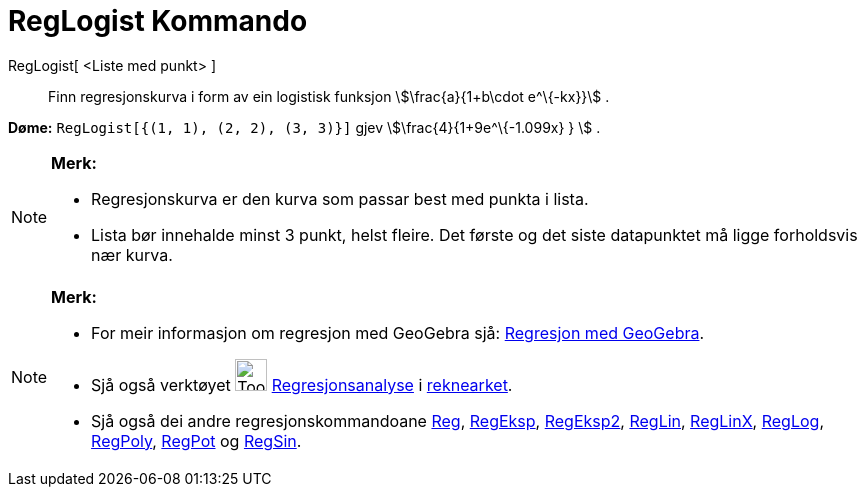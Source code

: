 = RegLogist Kommando
:page-en: commands/FitLogistic
ifdef::env-github[:imagesdir: /nn/modules/ROOT/assets/images]

RegLogist[ <Liste med punkt> ]::
  Finn regresjonskurva i form av ein logistisk funksjon stem:[\frac{a}{1+b\cdot e^\{-kx}}] .

[EXAMPLE]
====

*Døme:* `++RegLogist[{(1, 1), (2, 2), (3, 3)}]++` gjev stem:[\frac{4}{1+9e^\{-1.099x} } ] .

====

[NOTE]
====

*Merk:*

* Regresjonskurva er den kurva som passar best med punkta i lista.
* Lista bør innehalde minst 3 punkt, helst fleire. Det første og det siste datapunktet må ligge forholdsvis nær kurva.

====

[NOTE]
====

*Merk:*

* For meir informasjon om regresjon med GeoGebra sjå:
http://www.geogebra.no/filer/opplaring/RegresjonMedGeoGebra.pdf[Regresjon med GeoGebra].
* Sjå også verktøyet image:Tool_Two_Variable_Regression_Analysis.gif[Tool Two Variable Regression
Analysis.gif,width=32,height=32] xref:/tools/Regresjonsanalyse.adoc[Regresjonsanalyse] i
xref:/Rekneark.adoc[reknearket].
* Sjå også dei andre regresjonskommandoane xref:/commands/Reg.adoc[Reg], xref:/commands/RegEksp.adoc[RegEksp],
xref:/commands/RegEksp2.adoc[RegEksp2], xref:/commands/RegLin.adoc[RegLin], xref:/commands/RegLinX.adoc[RegLinX],
xref:/commands/RegLog.adoc[RegLog], xref:/commands/RegPoly.adoc[RegPoly], xref:/commands/RegPot.adoc[RegPot] og
xref:/commands/RegSin.adoc[RegSin].

====
